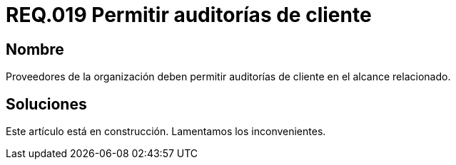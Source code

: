 :slug: rules/019/
:category: rules
:description: En el presente documento se detallan los requerimientos de seguridad relacionados a los activos de información de la empresa. En este requerimiento de seguridad se define la importancia de permitir las auditorías de cliente en el alcance relacionado.
:keywords: Requerimiento, Seguridad, Acuerdos, Servicio, Auditorías, Cliente. 
:rules: yes

= REQ.019 Permitir auditorías de cliente

== Nombre

Proveedores de la organización deben permitir auditorías 
de cliente en el alcance relacionado.

== Soluciones

Este artículo está en construcción.
Lamentamos los inconvenientes.
